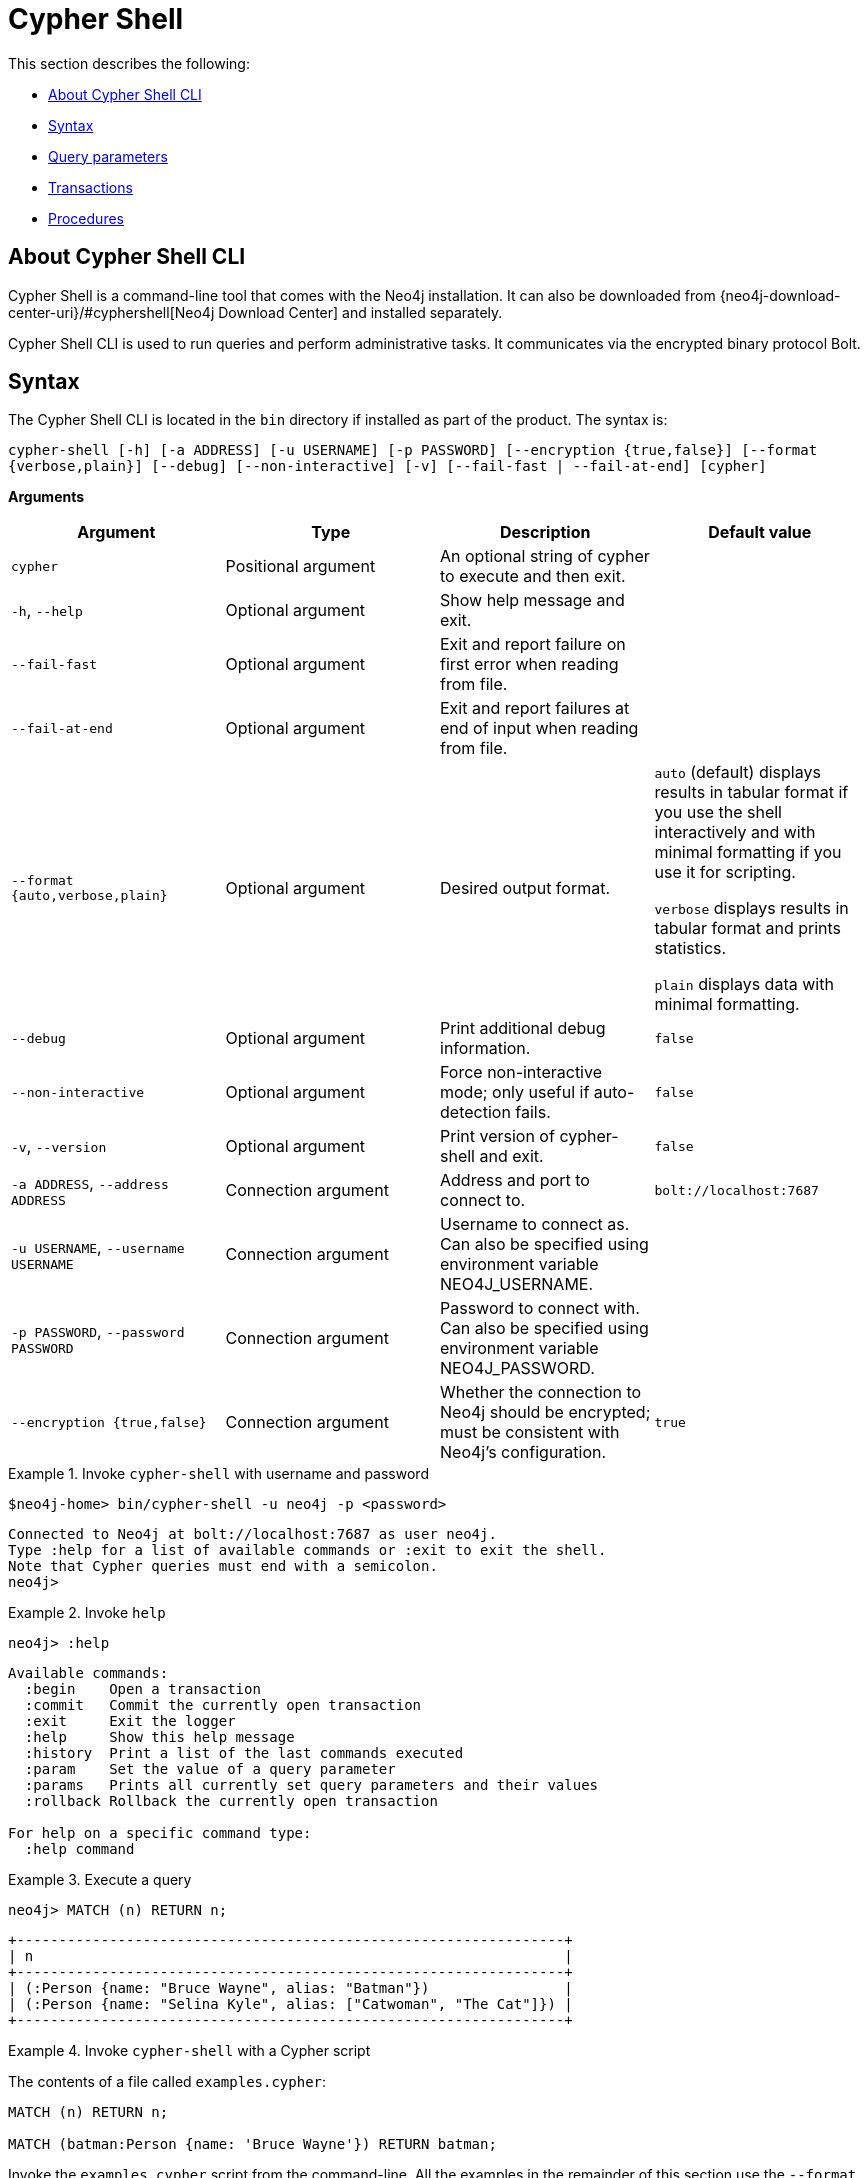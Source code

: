 [[cypher-shell]]
= Cypher Shell
:description: This section describes Neo4j Cypher Shell command-line interface (CLI) and how to use it. 

This section describes the following:

* xref:tools/cypher-shell.adoc#cypher-shell-about[About Cypher Shell CLI]
* xref:tools/cypher-shell.adoc#cypher-shell-syntax[Syntax]
* xref:tools/cypher-shell.adoc#cypher-shell-parameters[Query parameters]
* xref:tools/cypher-shell.adoc#cypher-shell-transactions[Transactions]
* xref:tools/cypher-shell.adoc#cypher-shell-procedures[Procedures]


[[cypher-shell-about]]
== About Cypher Shell CLI

Cypher Shell is a command-line tool that comes with the Neo4j installation.
It can also be downloaded from {neo4j-download-center-uri}/#cyphershell[Neo4j Download Center] and installed separately.

Cypher Shell CLI is used to run queries and perform administrative tasks.
It communicates via the encrypted binary protocol Bolt.


[[cypher-shell-syntax]]
== Syntax

The Cypher Shell CLI is located in the `bin` directory if installed as part of the product.
The syntax is:

`cypher-shell [-h] [-a ADDRESS] [-u USERNAME] [-p PASSWORD] [--encryption {true,false}] [--format {verbose,plain}] [--debug] [--non-interactive] [-v] [--fail-fast | --fail-at-end] [cypher]`

*Arguments*

[cols="4", options="header"]
|===
| Argument
| Type
| Description
| Default value

| `cypher`
| Positional argument
| An optional string of cypher to execute and then exit.
|

| `-h`, `--help`
| Optional argument
| Show help message and exit.
|

| `--fail-fast`
| Optional argument
| Exit and report failure on first error when reading from file.
|

| `--fail-at-end`
| Optional argument
| Exit and report failures at end of input when reading from file.
|

| `--format {auto,verbose,plain}`
| Optional argument
| Desired output format.
| `auto` (default) displays results in tabular format if you use the shell interactively and with minimal formatting if you use it for scripting.

  `verbose` displays results in tabular format and prints statistics.

  `plain` displays data with minimal formatting.

| `--debug`
| Optional argument
| Print additional debug information.
| `false`

| `--non-interactive`
| Optional argument
| Force non-interactive mode; only useful if auto-detection fails.
| `false`

| `-v`, `--version`
| Optional argument
| Print version of cypher-shell and exit.
| `false`

| `-a ADDRESS`, `--address ADDRESS`
|  Connection argument
| Address and port to connect to.
| `bolt://localhost:7687`

| `-u USERNAME`, `--username USERNAME`
| Connection argument
| Username to connect as. Can also be specified using environment variable NEO4J_USERNAME.
|

| `-p PASSWORD`, `--password PASSWORD`
| Connection argument
| Password to connect with. Can also be specified using environment variable NEO4J_PASSWORD.
|

| `--encryption {true,false}`
| Connection argument
| Whether the connection to Neo4j should be encrypted; must be consistent with Neo4j's configuration.
| `true`
|===


.Invoke `cypher-shell` with username and password
====

[source, cypher]
----
$neo4j-home> bin/cypher-shell -u neo4j -p <password>
----

[queryresult]
----
Connected to Neo4j at bolt://localhost:7687 as user neo4j.
Type :help for a list of available commands or :exit to exit the shell.
Note that Cypher queries must end with a semicolon.
neo4j>
----
====

.Invoke `help`
====

[source, cypher]
----
neo4j> :help
----

[queryresult]
----
Available commands:
  :begin    Open a transaction
  :commit   Commit the currently open transaction
  :exit     Exit the logger
  :help     Show this help message
  :history  Print a list of the last commands executed
  :param    Set the value of a query parameter
  :params   Prints all currently set query parameters and their values
  :rollback Rollback the currently open transaction

For help on a specific command type:
  :help command
----
====


.Execute a query
====

[source, cypher]
----
neo4j> MATCH (n) RETURN n;
----

[queryresult]
----
+-----------------------------------------------------------------+
| n                                                               |
+-----------------------------------------------------------------+
| (:Person {name: "Bruce Wayne", alias: "Batman"})                |
| (:Person {name: "Selina Kyle", alias: ["Catwoman", "The Cat"]}) |
+-----------------------------------------------------------------+
----
====

.Invoke `cypher-shell` with a Cypher script
====

The contents of a file called `examples.cypher`:
----
MATCH (n) RETURN n;

MATCH (batman:Person {name: 'Bruce Wayne'}) RETURN batman;
----

Invoke the `examples.cypher` script from the command-line.
All the examples in the remainder of this section use the `--format plain` flag for a simple output.

*Using `cat` (UNIX)*
----
$neo4j-home> cat examples.cypher | bin/cypher-shell -u neo4j -p <password> --format plain
----

*Using `type` (Windows)*
----
$neo4j-home> type examples.cypher | bin/cypher-shell.bat -u neo4j -p <password> --format plain
----

*Result*
----
n
(:Person {name: "Bruce Wayne", alias: "Batman"})
(:Person {name: "Selina Kyle", alias: ["Catwoman", "The Cat"]})
batman
(:Person {name: "Bruce Wayne", alias: "Batman"})
----
====


[[cypher-shell-parameters]]
== Query parameters

Cypher Shell CLI supports querying based on parameters.
This is often used while scripting.

.Use parameters within Cypher Shell
====

Set the parameter `thisAlias` to `Robin` using the `:param` keyword.
Check the parameter using the `:params` keyword.

----
neo4j> :param thisAlias => 'Robin'
neo4j> :params
:param thisAlias => 'Robin'
----

Now use the parameter `thisAlias` in a Cypher query.
Verify the result.

----
neo4j> CREATE (:Person {name : 'Dick Grayson', alias : {thisAlias} });
Added 1 nodes, Set 2 properties, Added 1 labels
neo4j> MATCH (n) RETURN n;
+-----------------------------------------------------------------+
| n                                                               |
+-----------------------------------------------------------------+
| (:Person {name: "Bruce Wayne", alias: "Batman"})                |
| (:Person {name: "Selina Kyle", alias: ["Catwoman", "The Cat"]}) |
| (:Person {name: "Dick Grayson", alias: "Robin"})                |
+-----------------------------------------------------------------+
3 rows available after 2 ms, consumed after another 2 ms
----
====


[[cypher-shell-transactions]]
== Transactions

Cypher Shell supports explicit transactions.
Transaction states are controlled using the keywords `:begin`, `:commit`, and `:rollback`.

.Use fine-grained transaction control
====

Start a transaction in your first Cypher Shell session:
----
neo4j> MATCH (n) RETURN n;
+-----------------------------------------------------------------+
| n                                                               |
+-----------------------------------------------------------------+
| (:Person {name: "Bruce Wayne", alias: "Batman"})                |
| (:Person {name: "Selina Kyle", alias: ["Catwoman", "The Cat"]}) |
| (:Person {name: "Dick Grayson", alias: "Robin"})                |
+-----------------------------------------------------------------+
3 rows available after 2 ms, consumed after another 2 ms
neo4j> :begin
neo4j# CREATE (:Person {name : 'Edward Mygma', alias : 'The Riddler' });
----

If you open a second Cypher Shell session, you will notice no changes from the latest `CREATE` statement.
----
neo4j> MATCH (n) RETURN n;
+-----------------------------------------------------------------+
| n                                                               |
+-----------------------------------------------------------------+
| (:Person {name: "Bruce Wayne", alias: "Batman"})                |
| (:Person {name: "Selina Kyle", alias: ["Catwoman", "The Cat"]}) |
| (:Person {name: "Dick Grayson", alias: "Robin"})                |
+-----------------------------------------------------------------+
3 rows available after 2 ms, consumed after another 2 ms
----

Go back to the first session and commit the transaction.
----
neo4j# :commit
0 rows available after 1 ms, consumed after another 0 ms
Added 1 nodes, Set 2 properties, Added 1 labels
neo4j> MATCH (n) RETURN n;
+-----------------------------------------------------------------+
| n                                                               |
+-----------------------------------------------------------------+
| (:Person {name: "Bruce Wayne", alias: "Batman"})                |
| (:Person {name: "Selina Kyle", alias: ["Catwoman", "The Cat"]}) |
| (:Person {name: "Dick Grayson", alias: "Robin"})                |
| (:Person {name: "Edward Mygma", alias: "The Riddler"})          |
+-----------------------------------------------------------------+
4 rows available after 1 ms, consumed after another 1 ms

neo4j>
----
====

[[cypher-shell-procedures]]
== Procedures

Cypher Shell supports running any procedures for which the current user is authorized.

.Call the `dbms.showCurrentUser` procedure
====

----
neo4j> CALL dbms.showCurrentUser();
+------------------------------+
| username | roles     | flags |
+------------------------------+
| "neo4j"  | ["admin"] | []    |
+------------------------------+

1 row available after 66 ms, consumed after another 2 ms
neo4j> :exit
----
====
